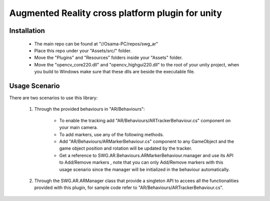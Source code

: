 Augmented Reality cross platform plugin for unity
=================================================

Installation
------------

 - The main repo can be found at "//Osama-PC/repos/swg_ar"
 - Place this repo under your "Assets/src/" folder.
 - Move the "Plugins" and "Resources" folders inside your "Assets" folder.
 - Move the "opencv_core220.dll" and "opencv_highgui220.dll" to the root of your unity project, when you build to Windows make sure that these dlls are beside the executable file.

Usage Scenario
--------------

There are two scenarios to use this library:

 1. Through the provided behaviours in "AR/Behaviours":
 
     - To enable the tracking add "AR/Behaviours/ARTrackerBehaviour.cs" component on your main camera.
     - To add markers, use any of the following methods.
     - Add "AR/Behaviours/ARMarkerBehaviour.cs" component to any GameObject and the game object position and rotation will be updated by the tracker.
     - Get a reference to SWG.AR.Behaviours.ARMarkerBehaviour.manager and use its API to Add/Remove markers , note that you can only Add/Remove markers with this usage scenario since the manager will be initialized in the behaviour automatically.
	 
 2. Through the SWG.AR.ARManager class that provide a singleton API to accees all the functionalities provided with this plugin, for sample code refer to "AR/Behaviours/ARTrackerBehaviour.cs".